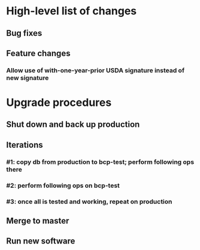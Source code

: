 #+STARTUP: showeverything
* High-level list of changes
** Bug fixes
** Feature changes
*** Allow use of with-one-year-prior USDA signature instead of new signature
* Upgrade procedures
** Shut down and back up production
** Iterations
*** #1: copy db from production to bcp-test; perform following ops there
*** #2: perform following ops on bcp-test
*** #3: once all is tested and working, repeat on production
** Merge to master
** COMMENT Database changes
*** Schema changes
**** ALTER TABLE Client ADD COLUMN usda_prior_signature VARCHAR DEFAULT NULL;
**** ALTER TABLE Client ADD COLUMN usda_prior_signature_statement VARCHAR DEFAULT NULL;
**** ALTER TABLE Client ADD COLUMN usda_prior_signature_hash VARCHAR DEFAULT NULL;
**** ALTER TABLE Client ADD COLUMN usda_prior_signature_date VARCHAR DEFAULT NULL;
**** ALTER TABLE Client ADD COLUMN usda_prior_family_size INTEGER DEFAULT 0;
**** ALTER TABLE Client ADD COLUMN usda_prior_max_income INTEGER DEFAULT 0;
**** ALTER TABLE Fulfillment ADD COLUMN usda_signature_date VARCHAR DEFAULT NULL;
**** ALTER TABLE Fulfillment ADD COLUMN usda_family_size INTEGER DEFAULT 0;
**** ALTER TABLE Fulfillment ADD COLUMN usda_max_income INTEGER DEFAULT 0;
**** -- add missing field data to most recent distribution
UPDATE Fulfillment AS f
  SET
      usda_signature_date = distribution,
      usda_family_size =
        (SELECT COUNT(*)
           FROM FamilyMember fam
           WHERE fam.family_name = f.family_name),
      usda_max_income =
        (SELECT max_income_num
           FROM UsdaMaxIncome
           WHERE family_size =
              (SELECT COUNT(*)
                FROM FamilyMember fam
                WHERE fam.family_name = f.family_name))
    WHERE
          distribution = (SELECT MAX(start_date) FROM DistributionPeriod)
      AND LENGTH(usda_eligible_signature) > 0;

*** Reports changes
**** DELETE FROM Report;
**** Add the entirety of reports.sql
*** Install new software
*** Install latest node packages: npm install
** Run new software
